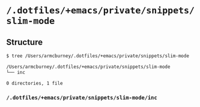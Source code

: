 * =/.dotfiles/+emacs/private/snippets/slim-mode=
** Structure
#+BEGIN_SRC bash
$ tree /Users/armcburney/.dotfiles/+emacs/private/snippets/slim-mode

/Users/armcburney/.dotfiles/+emacs/private/snippets/slim-mode
└── inc

0 directories, 1 file

#+END_SRC
*** =/.dotfiles/+emacs/private/snippets/slim-mode/inc=